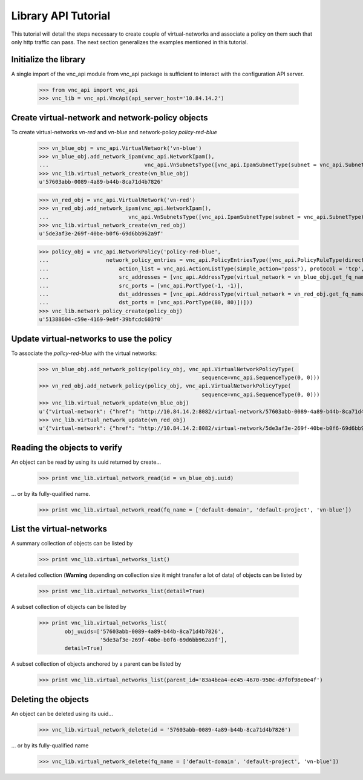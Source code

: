 Library API Tutorial
====================
This tutorial will detail the steps necessary to create couple of virtual-networks
and associate a policy on them such that only http traffic can pass. The next section
generalizes the examples mentioned in this tutorial.

Initialize the library
----------------------
A single import of the vnc_api module from vnc_api package is sufficient to
interact with the configuration API server.

    >>> from vnc_api import vnc_api
    >>> vnc_lib = vnc_api.VncApi(api_server_host='10.84.14.2')

Create virtual-network and network-policy objects
-------------------------------------------------
To create virtual-networks *vn-red* and *vn-blue* and network-policy *policy-red-blue*

    >>> vn_blue_obj = vnc_api.VirtualNetwork('vn-blue')
    >>> vn_blue_obj.add_network_ipam(vnc_api.NetworkIpam(),
    ...                              vnc_api.VnSubnetsType([vnc_api.IpamSubnetType(subnet = vnc_api.SubnetType('10.1.1.0', 24))]))
    >>> vnc_lib.virtual_network_create(vn_blue_obj)
    u'57603abb-0089-4a89-b44b-8ca71d4b7826'

    >>> vn_red_obj = vnc_api.VirtualNetwork('vn-red')
    >>> vn_red_obj.add_network_ipam(vnc_api.NetworkIpam(),
    ...                         vnc_api.VnSubnetsType([vnc_api.IpamSubnetType(subnet = vnc_api.SubnetType('20.1.1.0', 24))]))
    >>> vnc_lib.virtual_network_create(vn_red_obj)
    u'5de3af3e-269f-40be-b0f6-69d6bb962a9f'


    >>> policy_obj = vnc_api.NetworkPolicy('policy-red-blue',
    ...                  network_policy_entries = vnc_api.PolicyEntriesType([vnc_api.PolicyRuleType(direction='<>',
    ...                      action_list = vnc_api.ActionListType(simple_action='pass'), protocol = 'tcp',
    ...                      src_addresses = [vnc_api.AddressType(virtual_network = vn_blue_obj.get_fq_name_str())],
    ...                      src_ports = [vnc_api.PortType(-1, -1)],
    ...                      dst_addresses = [vnc_api.AddressType(virtual_network = vn_red_obj.get_fq_name_str())],
    ...                      dst_ports = [vnc_api.PortType(80, 80)])]))
    >>> vnc_lib.network_policy_create(policy_obj)
    u'51388604-c59e-4169-9e0f-39bfcdc603f0'

Update virtual-networks to use the policy 
-----------------------------------------
To associate the *policy-red-blue* with the virtual networks:

    >>> vn_blue_obj.add_network_policy(policy_obj, vnc_api.VirtualNetworkPolicyType(
                                                       sequence=vnc_api.SequenceType(0, 0)))
    >>> vn_red_obj.add_network_policy(policy_obj, vnc_api.VirtualNetworkPolicyType(
                                                       sequence=vnc_api.SequenceType(0, 0)))
    >>> vnc_lib.virtual_network_update(vn_blue_obj)
    u'{"virtual-network": {"href": "http://10.84.14.2:8082/virtual-network/57603abb-0089-4a89-b44b-8ca71d4b7826", "uuid": "57603abb-0089-4a89-b44b-8ca71d4b7826"}}'
    >>> vnc_lib.virtual_network_update(vn_red_obj)
    u'{"virtual-network": {"href": "http://10.84.14.2:8082/virtual-network/5de3af3e-269f-40be-b0f6-69d6bb962a9f", "uuid": "5de3af3e-269f-40be-b0f6-69d6bb962a9f"}}'

Reading the objects to verify
-----------------------------
An object can be read by using its uuid returned by create...    

    >>> print vnc_lib.virtual_network_read(id = vn_blue_obj.uuid)

... or by its fully-qualified name.

    >>> print vnc_lib.virtual_network_read(fq_name = ['default-domain', 'default-project', 'vn-blue'])

List the virtual-networks
-------------------------
A summary collection of objects can be listed by

    >>> print vnc_lib.virtual_networks_list()

A detailed collection (**Warning** depending on collection size it might
transfer a lot of data) of objects can be listed by

    >>> print vnc_lib.virtual_networks_list(detail=True)

A subset collection of objects can be listed by

    >>> print vnc_lib.virtual_networks_list(
            obj_uuids=['57603abb-0089-4a89-b44b-8ca71d4b7826',
                       '5de3af3e-269f-40be-b0f6-69d6bb962a9f'],
            detail=True)

A subset collection of objects anchored by a parent can be listed by

    >>> print vnc_lib.virtual_networks_list(parent_id='83a4bea4-ec45-4670-950c-d7f0f98e0e4f')


Deleting the objects
--------------------
An object can be deleted using its uuid...

    >>> vnc_lib.virtual_network_delete(id = '57603abb-0089-4a89-b44b-8ca71d4b7826')

... or by its fully-qualified name

    >>> vnc_lib.virtual_network_delete(fq_name = ['default-domain', 'default-project', 'vn-blue'])

